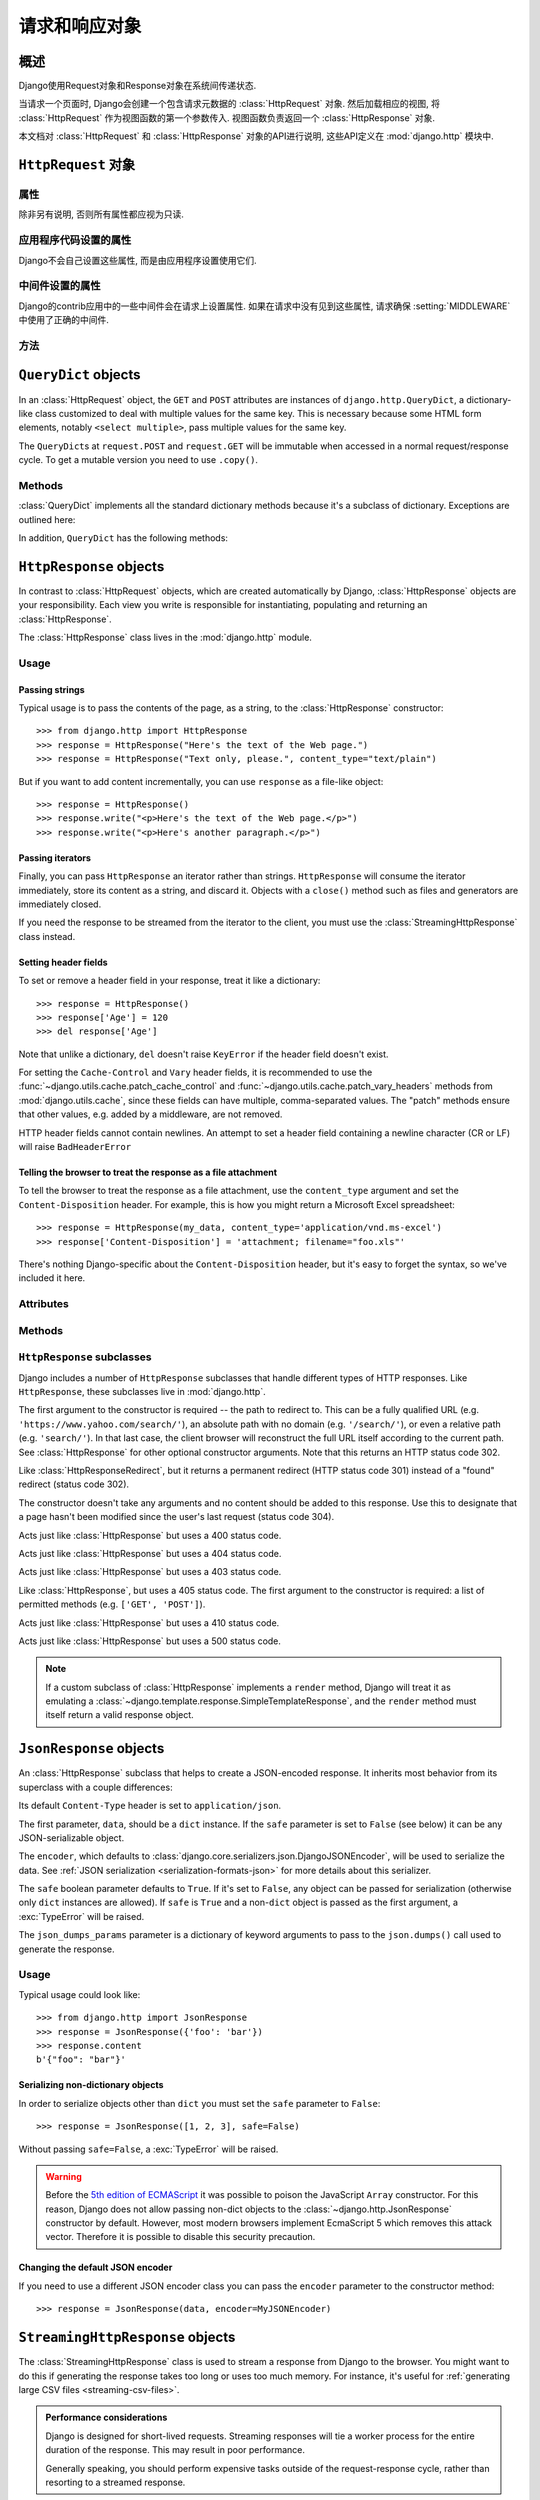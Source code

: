 ============================
请求和响应对象
============================

.. module:: django.http
   :synopsis: Classes dealing with HTTP requests and responses.

概述
==============

Django使用Request对象和Response对象在系统间传递状态.

当请求一个页面时, Django会创建一个包含请求元数据的 :class:`HttpRequest` 对象.
然后加载相应的视图, 将 :class:`HttpRequest` 作为视图函数的第一个参数传入.
视图函数负责返回一个 :class:`HttpResponse` 对象.

本文档对 :class:`HttpRequest` 和 :class:`HttpResponse` 对象的API进行说明, 这些API定义在 :mod:`django.http` 模块中.

``HttpRequest`` 对象
=======================

.. class:: HttpRequest

.. _httprequest-attributes:

属性
----------

除非另有说明, 否则所有属性都应视为只读.

.. attribute:: HttpRequest.scheme

    代表请求协议的字符串 (通常是 ``http`` 或 ``https``).

.. attribute:: HttpRequest.body

    表示原始HTTP请求正文的字节字符串. 它对处理非HTML表单数据非常有用: 二进制图片, XML等.
    如果要处理常规表单数据, 请使用 ``HttpRequest.POST``.

    还可以使用类似文件的接口从HttpRequest读取数据. 详见 :meth:`HttpRequest.read()`.

.. attribute:: HttpRequest.path

    请求页面完整路径, 不包括scheme和domain.

    例如: ``"/music/bands/the_beatles/"``

.. attribute:: HttpRequest.path_info

    在某些Web服务器配置下, 主机名后的URL被分成脚本前缀部分和路径信息部分.
    ``path_info`` 属性始终会包含路径信息部分, 不论使用什么Web服务器,
    使用它代替 :attr:`~HttpRequest.path` 可以使代码在测试和开发环境中更好地切换.

    例如, 如果应用的 ``WSGIScriptAlias`` 设置为 ``"/minfo"``, ``path`` 是 ``"/minfo/music/bands/the_beatles/"``
    时 ``path_info`` 是 ``"/music/bands/the_beatles/"``.

.. attribute:: HttpRequest.method

    一个字符串, 表示请求使用的HTTP方法. 大些字母形式. 例如::

        if request.method == 'GET':
            do_something()
        elif request.method == 'POST':
            do_something_else()

.. attribute:: HttpRequest.encoding

    一个字符串, 表示提交的数据的编码(如果为 ``None``, 表示使用 :setting:`DEFAULT_CHARSET` 设置).
    可以修改这个属性值来改变访问表单数据使用的编码. 修改后的属性访问(从 ``GET`` 或 ``POST`` 读取)都将使用新的 ``encoding`` 值.
    这对于访问数据不是 :setting:`DEFAULT_CHARSET` 编码时非常有用.

.. attribute:: HttpRequest.content_type

    .. versionadded:: 1.10

    从 ``CONTENT_TYPE`` 请求头中解析到的MIME类型字符串.

.. attribute:: HttpRequest.content_params

    .. versionadded:: 1.10

    ``CONTENT_TYPE`` 请求头中的键值参数字典.

.. attribute:: HttpRequest.GET

    包含所有HTTP GET请求参数的类字典对象. 详见 :class:`QueryDict`.

.. attribute:: HttpRequest.POST

    包含所有HTTP POST请求参数的类字典对象, 前提是请求包含了表单数据. 详见 :class:`QueryDict`.
    如果需要访问post提交的原始或非表单数据, 可以使用 :attr:`HttpRequest.body` 属性.

    有可能会有POST请求但是 ``POST`` 为空字典的情况 -- 比如, 不包含表单数据的POST请求.
    因此, 不要使用 ``if request.POST`` 来判断是否为POST请求; 应该使用 ``if request.method ==
    "POST"`` (见上文).

    注意: ``POST``  **不** 包含文件上传信息. 见 ``FILES``.

.. attribute:: HttpRequest.COOKIES

    包含所有cookie的Python字典. 键和值都是字符串.

.. attribute:: HttpRequest.FILES

    包含所有上传文件的类字典对象. ``FILES`` 中的键为 ``<input type="file" name="" />`` 中的 ``name``.
    ``FILES`` 中的值是一个 :class:`~django.core.files.uploadedfile.UploadedFile` 对象.

    详见 :doc:`/topics/files`.

    注意, 只有 ``<form>`` 中带有 ``enctype="multipart/form-data"`` 的POST请求, ``FILES`` 才会有数据, 否则将是一个空的类字典对象.

.. attribute:: HttpRequest.META

    包含所有可用HTTP部首的Python字典. 可用的部首取决了客户端和服务端, 下面是一些例子:

    * ``CONTENT_LENGTH`` -- 请求体的长度 (字符串).
    * ``CONTENT_TYPE`` -- 请求体的 MIME 类型.
    * ``HTTP_ACCEPT`` -- 可接受的响应类型.
    * ``HTTP_ACCEPT_ENCODING`` -- 可接受的响应编码.
    * ``HTTP_ACCEPT_LANGUAGE`` -- 可接受的响应语言.
    * ``HTTP_HOST`` -- 客户端发送的HTTP HOST首部.
    * ``HTTP_REFERER`` -- referrer页面, 如果有的话.
    * ``HTTP_USER_AGENT`` -- 客户端的user-agent字符串.
    * ``QUERY_STRING`` -- 查询字符串, 单独(未解析)的一个字符串.
    * ``REMOTE_ADDR`` -- 客户端的IP地址.
    * ``REMOTE_HOST`` -- 客户端的hostname.
    * ``REMOTE_USER`` -- Web服务器认证的用户, 如果有的话.
    * ``REQUEST_METHOD`` -- ``"GET"`` 或 ``"POST"`` 等字符串.
    * ``SERVER_NAME`` -- 服务端的hostname.
    * ``SERVER_PORT`` --服务端的端口(字符串).

    从上面可以看出, 除了 ``CONTENT_LENGTH`` 和 ``CONTENT_TYPE`` 之外, 请求中的HTTP首部都会被转换为 ``META`` 中的键,
    它将所有字符转换为大写用下划线连接, 并加上 ``HTTP_`` 前缀, 例如名为 ``X-Bender`` 的首部将被映射到 ``META`` 键
    ``HTTP_X_BENDER``.

    注意, :djadmin:`runserver` 会取消所有名称中带有下划线的请求头, 因此您不会在 ``META`` 中看到它们.
    这可以防止基于下划线和破折号之间的歧义的报文欺骗, 这两种符号在WSGI环境变量中都被规范化为下划线.
    它与Nginx和apache2.4+等Web服务器的行为相匹配.

.. attribute:: HttpRequest.resolver_match

    代表解析后URL的 :class:`~django.urls.ResolverMatch` 实例. 该属性只有在URL解析后才会被设置,
    因此它在视图中是可用的, 但是在URL解析之前执行的中间件中不可用(不过可以在 :meth:`process_view` 中使用).

应用程序代码设置的属性
----------------------------------

Django不会自己设置这些属性, 而是由应用程序设置使用它们.

.. attribute:: HttpRequest.current_app

    :ttag:`url` 模板标签使用它的值作为 :func:`~django.urls.reverse()` 的 ``current_app`` 参数.

.. attribute:: HttpRequest.urlconf

    这将作为当前请求的根URLconf, 覆盖 :setting:`ROOT_URLCONF` 设置. 详见 :ref:`how-django-processes-a-request`.

    ``urlconf`` 可以设置为 ``None`` 用来重置在之前中间件中所做的修改, 并返回使用 :setting:`ROOT_URLCONF`.

    .. versionchanged:: 1.9

        在之前版本中, 设置 ``urlconf=None`` 会引发 :exc:`~django.core.exceptions.ImproperlyConfigured` 异常.

中间件设置的属性
----------------------------

Django的contrib应用中的一些中间件会在请求上设置属性.
如果在请求中没有见到这些属性, 请求确保 :setting:`MIDDLEWARE` 中使用了正确的中间件.

.. attribute:: HttpRequest.session

    出自 :class:`~django.contrib.sessions.middleware.SessionMiddleware`: 一个可读写的代表当前session的类字典对象.

.. attribute:: HttpRequest.site

    出自 :class:`~django.contrib.sites.middleware.CurrentSiteMiddleware`:
    :func:`~django.contrib.sites.shortcuts.get_current_site()` 返回的
    :class:`~django.contrib.sites.models.Site` 或者
    :class:`~django.contrib.sites.requests.RequestSite` 实例, 代表当前站点.

.. attribute:: HttpRequest.user

    出自 :class:`~django.contrib.auth.middleware.AuthenticationMiddleware`:
    代表当前登录用户的 :setting:`AUTH_USER_MODEL` 实例. 如果用户没有登录, ``user`` 会返回
    一个 :class:`~django.contrib.auth.models.AnonymousUser` 实例. 可以使用
    :attr:`~django.contrib.auth.models.User.is_authenticated` 来区分它们, 例如::

        if request.user.is_authenticated:
            ... # Do something for logged-in users.
        else:
            ... # Do something for anonymous users.

方法
-------

.. method:: HttpRequest.get_host()

    根据 ``HTTP_X_FORWARDED_HOST`` (如果启用了 :setting:`USE_X_FORWARDED_HOST`)
    和 ``HTTP_HOST`` 首部按顺序返回请求原始host. 如果没有提供响应的值,
    则使用 ``SERVER_NAME`` 和 ``SERVER_PORT`` 组合, 详见 :pep:`3333`.

    例如: ``"127.0.0.1:8000"``

    .. note:: 当使用了多重代理时 :meth:`~HttpRequest.get_host()` 方法会失败. 有个解决方法是使用中间件重新代理首部, 例如::

            from django.utils.deprecation import MiddlewareMixin

            class MultipleProxyMiddleware(MiddlewareMixin):
                FORWARDED_FOR_FIELDS = [
                    'HTTP_X_FORWARDED_FOR',
                    'HTTP_X_FORWARDED_HOST',
                    'HTTP_X_FORWARDED_SERVER',
                ]

                def process_request(self, request):
                    """
                    Rewrites the proxy headers so that only the most
                    recent proxy is used.
                    """
                    for field in self.FORWARDED_FOR_FIELDS:
                        if field in request.META:
                            if ',' in request.META[field]:
                                parts = request.META[field].split(',')
                                request.META[field] = parts[-1].strip()

        该中间件应该放在所有依赖 :meth:`~HttpRequest.get_host()` 的中间件之前 -- 例如,
        :class:`~django.middleware.common.CommonMiddleware` 或者
        :class:`~django.middleware.csrf.CsrfViewMiddleware`.

.. method:: HttpRequest.get_port()

    .. versionadded:: 1.9

    Returns the originating port of the request using information from the
    ``HTTP_X_FORWARDED_PORT`` (if :setting:`USE_X_FORWARDED_PORT` is enabled)
    and ``SERVER_PORT`` ``META`` variables, in that order.

.. method:: HttpRequest.get_full_path()

    Returns the ``path``, plus an appended query string, if applicable.

    Example: ``"/music/bands/the_beatles/?print=true"``

.. method:: HttpRequest.build_absolute_uri(location)

    Returns the absolute URI form of ``location``. If no location is provided,
    the location will be set to ``request.get_full_path()``.

    If the location is already an absolute URI, it will not be altered.
    Otherwise the absolute URI is built using the server variables available in
    this request.

    Example: ``"https://example.com/music/bands/the_beatles/?print=true"``

    .. note::

        Mixing HTTP and HTTPS on the same site is discouraged, therefore
        :meth:`~HttpRequest.build_absolute_uri()` will always generate an
        absolute URI with the same scheme the current request has. If you need
        to redirect users to HTTPS, it's best to let your Web server redirect
        all HTTP traffic to HTTPS.

.. method:: HttpRequest.get_signed_cookie(key, default=RAISE_ERROR, salt='', max_age=None)

    Returns a cookie value for a signed cookie, or raises a
    ``django.core.signing.BadSignature`` exception if the signature is
    no longer valid. If you provide the ``default`` argument the exception
    will be suppressed and that default value will be returned instead.

    The optional ``salt`` argument can be used to provide extra protection
    against brute force attacks on your secret key. If supplied, the
    ``max_age`` argument will be checked against the signed timestamp
    attached to the cookie value to ensure the cookie is not older than
    ``max_age`` seconds.

    For example::

        >>> request.get_signed_cookie('name')
        'Tony'
        >>> request.get_signed_cookie('name', salt='name-salt')
        'Tony' # assuming cookie was set using the same salt
        >>> request.get_signed_cookie('non-existing-cookie')
        ...
        KeyError: 'non-existing-cookie'
        >>> request.get_signed_cookie('non-existing-cookie', False)
        False
        >>> request.get_signed_cookie('cookie-that-was-tampered-with')
        ...
        BadSignature: ...
        >>> request.get_signed_cookie('name', max_age=60)
        ...
        SignatureExpired: Signature age 1677.3839159 > 60 seconds
        >>> request.get_signed_cookie('name', False, max_age=60)
        False

    See :doc:`cryptographic signing </topics/signing>` for more information.

.. method:: HttpRequest.is_secure()

    Returns ``True`` if the request is secure; that is, if it was made with
    HTTPS.

.. method:: HttpRequest.is_ajax()

    Returns ``True`` if the request was made via an ``XMLHttpRequest``, by
    checking the ``HTTP_X_REQUESTED_WITH`` header for the string
    ``'XMLHttpRequest'``. Most modern JavaScript libraries send this header.
    If you write your own XMLHttpRequest call (on the browser side), you'll
    have to set this header manually if you want ``is_ajax()`` to work.

    If a response varies on whether or not it's requested via AJAX and you are
    using some form of caching like Django's :mod:`cache middleware
    <django.middleware.cache>`, you should decorate the view with
    :func:`vary_on_headers('X-Requested-With')
    <django.views.decorators.vary.vary_on_headers>` so that the responses are
    properly cached.

.. method:: HttpRequest.read(size=None)
.. method:: HttpRequest.readline()
.. method:: HttpRequest.readlines()
.. method:: HttpRequest.xreadlines()
.. method:: HttpRequest.__iter__()

    Methods implementing a file-like interface for reading from an
    HttpRequest instance. This makes it possible to consume an incoming
    request in a streaming fashion. A common use-case would be to process a
    big XML payload with an iterative parser without constructing a whole
    XML tree in memory.

    Given this standard interface, an HttpRequest instance can be
    passed directly to an XML parser such as ElementTree::

        import xml.etree.ElementTree as ET
        for element in ET.iterparse(request):
            process(element)


``QueryDict`` objects
=====================

.. class:: QueryDict

In an :class:`HttpRequest` object, the ``GET`` and ``POST`` attributes are
instances of ``django.http.QueryDict``, a dictionary-like class customized to
deal with multiple values for the same key. This is necessary because some HTML
form elements, notably ``<select multiple>``, pass multiple values for the same
key.

The ``QueryDict``\ s at ``request.POST`` and ``request.GET`` will be immutable
when accessed in a normal request/response cycle. To get a mutable version you
need to use ``.copy()``.

Methods
-------

:class:`QueryDict` implements all the standard dictionary methods because it's
a subclass of dictionary. Exceptions are outlined here:

.. method:: QueryDict.__init__(query_string=None, mutable=False, encoding=None)

    Instantiates a ``QueryDict`` object based on ``query_string``.

    >>> QueryDict('a=1&a=2&c=3')
    <QueryDict: {'a': ['1', '2'], 'c': ['3']}>

    If ``query_string`` is not passed in, the resulting ``QueryDict`` will be
    empty (it will have no keys or values).

    Most ``QueryDict``\ s you encounter, and in particular those at
    ``request.POST`` and ``request.GET``, will be immutable. If you are
    instantiating one yourself, you can make it mutable by passing
    ``mutable=True`` to its ``__init__()``.

    Strings for setting both keys and values will be converted from ``encoding``
    to unicode. If encoding is not set, it defaults to :setting:`DEFAULT_CHARSET`.

.. method:: QueryDict.__getitem__(key)

    Returns the value for the given key. If the key has more than one value,
    ``__getitem__()`` returns the last value. Raises
    ``django.utils.datastructures.MultiValueDictKeyError`` if the key does not
    exist. (This is a subclass of Python's standard ``KeyError``, so you can
    stick to catching ``KeyError``.)

.. method:: QueryDict.__setitem__(key, value)

    Sets the given key to ``[value]`` (a Python list whose single element is
    ``value``). Note that this, as other dictionary functions that have side
    effects, can only be called on a mutable ``QueryDict`` (such as one that
    was created via ``copy()``).

.. method:: QueryDict.__contains__(key)

    Returns ``True`` if the given key is set. This lets you do, e.g., ``if "foo"
    in request.GET``.

.. method:: QueryDict.get(key, default=None)

    Uses the same logic as ``__getitem__()`` above, with a hook for returning a
    default value if the key doesn't exist.

.. method:: QueryDict.setdefault(key, default=None)

    Just like the standard dictionary ``setdefault()`` method, except it uses
    ``__setitem__()`` internally.

.. method:: QueryDict.update(other_dict)

    Takes either a ``QueryDict`` or standard dictionary. Just like the standard
    dictionary ``update()`` method, except it *appends* to the current
    dictionary items rather than replacing them. For example::

        >>> q = QueryDict('a=1', mutable=True)
        >>> q.update({'a': '2'})
        >>> q.getlist('a')
        ['1', '2']
        >>> q['a'] # returns the last
        '2'

.. method:: QueryDict.items()

    Just like the standard dictionary ``items()`` method, except this uses the
    same last-value logic as ``__getitem__()``. For example::

        >>> q = QueryDict('a=1&a=2&a=3')
        >>> q.items()
        [('a', '3')]

.. method:: QueryDict.iteritems()

    Just like the standard dictionary ``iteritems()`` method. Like
    :meth:`QueryDict.items()` this uses the same last-value logic as
    :meth:`QueryDict.__getitem__()`.

    Available only on Python 2.

.. method:: QueryDict.iterlists()

    Like :meth:`QueryDict.iteritems()` except it includes all values, as a list,
    for each member of the dictionary.

    Available only on Python 2.

.. method:: QueryDict.values()

    Just like the standard dictionary ``values()`` method, except this uses the
    same last-value logic as ``__getitem__()``. For example::

        >>> q = QueryDict('a=1&a=2&a=3')
        >>> q.values()
        ['3']

.. method:: QueryDict.itervalues()

    Just like :meth:`QueryDict.values()`, except an iterator.

    Available only on Python 2.

In addition, ``QueryDict`` has the following methods:

.. method:: QueryDict.copy()

    Returns a copy of the object, using ``copy.deepcopy()`` from the Python
    standard library. This copy will be mutable even if the original was not.

.. method:: QueryDict.getlist(key, default=None)

    Returns the data with the requested key, as a Python list. Returns an
    empty list if the key doesn't exist and no default value was provided.
    It's guaranteed to return a list of some sort unless the default value
    provided is not a list.

.. method:: QueryDict.setlist(key, list_)

    Sets the given key to ``list_`` (unlike ``__setitem__()``).

.. method:: QueryDict.appendlist(key, item)

    Appends an item to the internal list associated with key.

.. method:: QueryDict.setlistdefault(key, default_list=None)

    Just like ``setdefault``, except it takes a list of values instead of a
    single value.

.. method:: QueryDict.lists()

    Like :meth:`items()`, except it includes all values, as a list, for each
    member of the dictionary. For example::

        >>> q = QueryDict('a=1&a=2&a=3')
        >>> q.lists()
        [('a', ['1', '2', '3'])]

.. method:: QueryDict.pop(key)

    Returns a list of values for the given key and removes them from the
    dictionary. Raises ``KeyError`` if the key does not exist. For example::

        >>> q = QueryDict('a=1&a=2&a=3', mutable=True)
        >>> q.pop('a')
        ['1', '2', '3']

.. method:: QueryDict.popitem()

    Removes an arbitrary member of the dictionary (since there's no concept
    of ordering), and returns a two value tuple containing the key and a list
    of all values for the key. Raises ``KeyError`` when called on an empty
    dictionary. For example::

        >>> q = QueryDict('a=1&a=2&a=3', mutable=True)
        >>> q.popitem()
        ('a', ['1', '2', '3'])

.. method:: QueryDict.dict()

    Returns ``dict`` representation of ``QueryDict``. For every (key, list)
    pair in ``QueryDict``, ``dict`` will have (key, item), where item is one
    element of the list, using same logic as :meth:`QueryDict.__getitem__()`::

        >>> q = QueryDict('a=1&a=3&a=5')
        >>> q.dict()
        {'a': '5'}

.. method:: QueryDict.urlencode(safe=None)

    Returns a string of the data in query-string format. Example::

        >>> q = QueryDict('a=2&b=3&b=5')
        >>> q.urlencode()
        'a=2&b=3&b=5'

    Optionally, urlencode can be passed characters which
    do not require encoding. For example::

        >>> q = QueryDict(mutable=True)
        >>> q['next'] = '/a&b/'
        >>> q.urlencode(safe='/')
        'next=/a%26b/'

``HttpResponse`` objects
========================

.. class:: HttpResponse

In contrast to :class:`HttpRequest` objects, which are created automatically by
Django, :class:`HttpResponse` objects are your responsibility. Each view you
write is responsible for instantiating, populating and returning an
:class:`HttpResponse`.

The :class:`HttpResponse` class lives in the :mod:`django.http` module.

Usage
-----

Passing strings
~~~~~~~~~~~~~~~

Typical usage is to pass the contents of the page, as a string, to the
:class:`HttpResponse` constructor::

    >>> from django.http import HttpResponse
    >>> response = HttpResponse("Here's the text of the Web page.")
    >>> response = HttpResponse("Text only, please.", content_type="text/plain")

But if you want to add content incrementally, you can use ``response`` as a
file-like object::

    >>> response = HttpResponse()
    >>> response.write("<p>Here's the text of the Web page.</p>")
    >>> response.write("<p>Here's another paragraph.</p>")

Passing iterators
~~~~~~~~~~~~~~~~~

Finally, you can pass ``HttpResponse`` an iterator rather than strings.
``HttpResponse`` will consume the iterator immediately, store its content as a
string, and discard it. Objects with a ``close()`` method such as files and
generators are immediately closed.

If you need the response to be streamed from the iterator to the client, you
must use the :class:`StreamingHttpResponse` class instead.

.. versionchanged:: 1.10

    Objects with a ``close()`` method used to be closed when the WSGI server
    called ``close()`` on the response.

Setting header fields
~~~~~~~~~~~~~~~~~~~~~

To set or remove a header field in your response, treat it like a dictionary::

    >>> response = HttpResponse()
    >>> response['Age'] = 120
    >>> del response['Age']

Note that unlike a dictionary, ``del`` doesn't raise ``KeyError`` if the header
field doesn't exist.

For setting the ``Cache-Control`` and ``Vary`` header fields, it is recommended
to use the :func:`~django.utils.cache.patch_cache_control` and
:func:`~django.utils.cache.patch_vary_headers` methods from
:mod:`django.utils.cache`, since these fields can have multiple, comma-separated
values. The "patch" methods ensure that other values, e.g. added by a
middleware, are not removed.

HTTP header fields cannot contain newlines. An attempt to set a header field
containing a newline character (CR or LF) will raise ``BadHeaderError``

Telling the browser to treat the response as a file attachment
~~~~~~~~~~~~~~~~~~~~~~~~~~~~~~~~~~~~~~~~~~~~~~~~~~~~~~~~~~~~~~

To tell the browser to treat the response as a file attachment, use the
``content_type`` argument and set the ``Content-Disposition`` header. For example,
this is how you might return a Microsoft Excel spreadsheet::

    >>> response = HttpResponse(my_data, content_type='application/vnd.ms-excel')
    >>> response['Content-Disposition'] = 'attachment; filename="foo.xls"'

There's nothing Django-specific about the ``Content-Disposition`` header, but
it's easy to forget the syntax, so we've included it here.

Attributes
----------

.. attribute:: HttpResponse.content

    A bytestring representing the content, encoded from a Unicode
    object if necessary.

.. attribute:: HttpResponse.charset

    A string denoting the charset in which the response will be encoded. If not
    given at ``HttpResponse`` instantiation time, it will be extracted from
    ``content_type`` and if that is unsuccessful, the
    :setting:`DEFAULT_CHARSET` setting will be used.

.. attribute:: HttpResponse.status_code

    The :rfc:`HTTP status code <7231#section-6>` for the response.

    .. versionchanged:: 1.9

        Unless :attr:`reason_phrase` is explicitly set, modifying the value of
        ``status_code`` outside the constructor will also modify the value of
        ``reason_phrase``.

.. attribute:: HttpResponse.reason_phrase

    The HTTP reason phrase for the response.

    .. versionchanged:: 1.9

        ``reason_phrase`` no longer defaults to all capital letters. It now
        uses the :rfc:`HTTP standard's <7231#section-6.1>` default reason
        phrases.

        Unless explicitly set, ``reason_phrase`` is determined by the current
        value of :attr:`status_code`.

.. attribute:: HttpResponse.streaming

    This is always ``False``.

    This attribute exists so middleware can treat streaming responses
    differently from regular responses.

.. attribute:: HttpResponse.closed

    ``True`` if the response has been closed.

Methods
-------

.. method:: HttpResponse.__init__(content='', content_type=None, status=200, reason=None, charset=None)

    Instantiates an ``HttpResponse`` object with the given page content and
    content type.

    ``content`` should be an iterator or a string. If it's an
    iterator, it should return strings, and those strings will be
    joined together to form the content of the response. If it is not
    an iterator or a string, it will be converted to a string when
    accessed.

    ``content_type`` is the MIME type optionally completed by a character set
    encoding and is used to fill the HTTP ``Content-Type`` header. If not
    specified, it is formed by the :setting:`DEFAULT_CONTENT_TYPE` and
    :setting:`DEFAULT_CHARSET` settings, by default: "`text/html; charset=utf-8`".

    ``status`` is the :rfc:`HTTP status code <7231#section-6>` for the response.

    ``reason`` is the HTTP response phrase. If not provided, a default phrase
    will be used.

    ``charset`` is the charset in which the response will be encoded. If not
    given it will be extracted from ``content_type``, and if that
    is unsuccessful, the :setting:`DEFAULT_CHARSET` setting will be used.

.. method:: HttpResponse.__setitem__(header, value)

    Sets the given header name to the given value. Both ``header`` and
    ``value`` should be strings.

.. method:: HttpResponse.__delitem__(header)

    Deletes the header with the given name. Fails silently if the header
    doesn't exist. Case-insensitive.

.. method:: HttpResponse.__getitem__(header)

    Returns the value for the given header name. Case-insensitive.

.. method:: HttpResponse.has_header(header)

    Returns ``True`` or ``False`` based on a case-insensitive check for a
    header with the given name.

.. method:: HttpResponse.setdefault(header, value)

    Sets a header unless it has already been set.

.. method:: HttpResponse.set_cookie(key, value='', max_age=None, expires=None, path='/', domain=None, secure=None, httponly=False)

    Sets a cookie. The parameters are the same as in the
    :class:`~http.cookies.Morsel` cookie object in the Python standard library.

    * ``max_age`` should be a number of seconds, or ``None`` (default) if
      the cookie should last only as long as the client's browser session.
      If ``expires`` is not specified, it will be calculated.
    * ``expires`` should either be a string in the format
      ``"Wdy, DD-Mon-YY HH:MM:SS GMT"`` or a ``datetime.datetime`` object
      in UTC. If ``expires`` is a ``datetime`` object, the ``max_age``
      will be calculated.
    * Use ``domain`` if you want to set a cross-domain cookie. For example,
      ``domain=".lawrence.com"`` will set a cookie that is readable by
      the domains www.lawrence.com, blogs.lawrence.com and
      calendars.lawrence.com. Otherwise, a cookie will only be readable by
      the domain that set it.
    * Use ``httponly=True`` if you want to prevent client-side
      JavaScript from having access to the cookie.

      HTTPOnly_ is a flag included in a Set-Cookie HTTP response
      header. It is not part of the :rfc:`2109` standard for cookies,
      and it isn't honored consistently by all browsers. However,
      when it is honored, it can be a useful way to mitigate the
      risk of a client-side script from accessing the protected cookie
      data.

    .. _HTTPOnly: https://www.owasp.org/index.php/HTTPOnly

    .. warning::

        Both :rfc:`2109` and :rfc:`6265` state that user agents should support
        cookies of at least 4096 bytes. For many browsers this is also the
        maximum size. Django will not raise an exception if there's an attempt
        to store a cookie of more than 4096 bytes, but many browsers will not
        set the cookie correctly.

.. method:: HttpResponse.set_signed_cookie(key, value, salt='', max_age=None, expires=None, path='/', domain=None, secure=None, httponly=True)

    Like :meth:`~HttpResponse.set_cookie()`, but
    :doc:`cryptographic signing </topics/signing>` the cookie before setting
    it. Use in conjunction with :meth:`HttpRequest.get_signed_cookie`.
    You can use the optional ``salt`` argument for added key strength, but
    you will need to remember to pass it to the corresponding
    :meth:`HttpRequest.get_signed_cookie` call.

.. method:: HttpResponse.delete_cookie(key, path='/', domain=None)

    Deletes the cookie with the given key. Fails silently if the key doesn't
    exist.

    Due to the way cookies work, ``path`` and ``domain`` should be the same
    values you used in ``set_cookie()`` -- otherwise the cookie may not be
    deleted.

.. method:: HttpResponse.write(content)

    This method makes an :class:`HttpResponse` instance a file-like object.

.. method:: HttpResponse.flush()

    This method makes an :class:`HttpResponse` instance a file-like object.

.. method:: HttpResponse.tell()

    This method makes an :class:`HttpResponse` instance a file-like object.

.. method:: HttpResponse.getvalue()

    Returns the value of :attr:`HttpResponse.content`. This method makes
    an :class:`HttpResponse` instance a stream-like object.

.. method:: HttpResponse.readable()

   .. versionadded:: 1.10

    Always ``False``. This method makes an :class:`HttpResponse` instance a
    stream-like object.

.. method:: HttpResponse.seekable()

   .. versionadded:: 1.10

    Always ``False``. This method makes an :class:`HttpResponse` instance a
    stream-like object.

.. method:: HttpResponse.writable()

    Always ``True``. This method makes an :class:`HttpResponse` instance a
    stream-like object.

.. method:: HttpResponse.writelines(lines)

    Writes a list of lines to the response. Line separators are not added. This
    method makes an :class:`HttpResponse` instance a stream-like object.

.. _ref-httpresponse-subclasses:

``HttpResponse`` subclasses
---------------------------

Django includes a number of ``HttpResponse`` subclasses that handle different
types of HTTP responses. Like ``HttpResponse``, these subclasses live in
:mod:`django.http`.

.. class:: HttpResponseRedirect

    The first argument to the constructor is required -- the path to redirect
    to. This can be a fully qualified URL
    (e.g. ``'https://www.yahoo.com/search/'``), an absolute path with no domain
    (e.g. ``'/search/'``), or even a relative path (e.g. ``'search/'``). In that
    last case, the client browser will reconstruct the full URL itself
    according to the current path. See :class:`HttpResponse` for other optional
    constructor arguments. Note that this returns an HTTP status code 302.

    .. attribute:: HttpResponseRedirect.url

        This read-only attribute represents the URL the response will redirect
        to (equivalent to the ``Location`` response header).

.. class:: HttpResponsePermanentRedirect

    Like :class:`HttpResponseRedirect`, but it returns a permanent redirect
    (HTTP status code 301) instead of a "found" redirect (status code 302).

.. class:: HttpResponseNotModified

    The constructor doesn't take any arguments and no content should be added
    to this response. Use this to designate that a page hasn't been modified
    since the user's last request (status code 304).

.. class:: HttpResponseBadRequest

    Acts just like :class:`HttpResponse` but uses a 400 status code.

.. class:: HttpResponseNotFound

    Acts just like :class:`HttpResponse` but uses a 404 status code.

.. class:: HttpResponseForbidden

    Acts just like :class:`HttpResponse` but uses a 403 status code.

.. class:: HttpResponseNotAllowed

    Like :class:`HttpResponse`, but uses a 405 status code. The first argument
    to the constructor is required: a list of permitted methods (e.g.
    ``['GET', 'POST']``).

.. class:: HttpResponseGone

    Acts just like :class:`HttpResponse` but uses a 410 status code.

.. class:: HttpResponseServerError

    Acts just like :class:`HttpResponse` but uses a 500 status code.

.. note::

    If a custom subclass of :class:`HttpResponse` implements a ``render``
    method, Django will treat it as emulating a
    :class:`~django.template.response.SimpleTemplateResponse`, and the
    ``render`` method must itself return a valid response object.

``JsonResponse`` objects
========================

.. class:: JsonResponse(data, encoder=DjangoJSONEncoder, safe=True, json_dumps_params=None, **kwargs)

    An :class:`HttpResponse` subclass that helps to create a JSON-encoded
    response. It inherits most behavior from its superclass with a couple
    differences:

    Its default ``Content-Type`` header is set to ``application/json``.

    The first parameter, ``data``, should be a ``dict`` instance. If the
    ``safe`` parameter is set to ``False`` (see below) it can be any
    JSON-serializable object.

    The ``encoder``, which defaults to
    :class:`django.core.serializers.json.DjangoJSONEncoder`, will be used to
    serialize the data. See :ref:`JSON serialization
    <serialization-formats-json>` for more details about this serializer.

    The ``safe`` boolean parameter defaults to ``True``. If it's set to
    ``False``, any object can be passed for serialization (otherwise only
    ``dict`` instances are allowed). If ``safe`` is ``True`` and a non-``dict``
    object is passed as the first argument, a :exc:`TypeError` will be raised.

    The ``json_dumps_params`` parameter is a dictionary of keyword arguments
    to pass to the ``json.dumps()`` call used to generate the response.

    .. versionchanged:: 1.9

        The ``json_dumps_params`` argument was added.

Usage
-----

Typical usage could look like::

    >>> from django.http import JsonResponse
    >>> response = JsonResponse({'foo': 'bar'})
    >>> response.content
    b'{"foo": "bar"}'


Serializing non-dictionary objects
~~~~~~~~~~~~~~~~~~~~~~~~~~~~~~~~~~

In order to serialize objects other than ``dict`` you must set the ``safe``
parameter to ``False``::

    >>> response = JsonResponse([1, 2, 3], safe=False)

Without passing ``safe=False``, a :exc:`TypeError` will be raised.

.. warning::

    Before the `5th edition of ECMAScript
    <http://www.ecma-international.org/ecma-262/5.1/index.html#sec-11.1.4>`_
    it was possible to poison the JavaScript ``Array`` constructor. For this
    reason, Django does not allow passing non-dict objects to the
    :class:`~django.http.JsonResponse` constructor by default.  However, most
    modern browsers implement EcmaScript 5 which removes this attack vector.
    Therefore it is possible to disable this security precaution.

Changing the default JSON encoder
~~~~~~~~~~~~~~~~~~~~~~~~~~~~~~~~~

If you need to use a different JSON encoder class you can pass the ``encoder``
parameter to the constructor method::

    >>> response = JsonResponse(data, encoder=MyJSONEncoder)

.. _httpresponse-streaming:

``StreamingHttpResponse`` objects
=================================

.. class:: StreamingHttpResponse

The :class:`StreamingHttpResponse` class is used to stream a response from
Django to the browser. You might want to do this if generating the response
takes too long or uses too much memory. For instance, it's useful for
:ref:`generating large CSV files <streaming-csv-files>`.

.. admonition:: Performance considerations

    Django is designed for short-lived requests. Streaming responses will tie
    a worker process for the entire duration of the response. This may result
    in poor performance.

    Generally speaking, you should perform expensive tasks outside of the
    request-response cycle, rather than resorting to a streamed response.

The :class:`StreamingHttpResponse` is not a subclass of :class:`HttpResponse`,
because it features a slightly different API. However, it is almost identical,
with the following notable differences:

* It should be given an iterator that yields strings as content.

* You cannot access its content, except by iterating the response object
  itself. This should only occur when the response is returned to the client.

* It has no ``content`` attribute. Instead, it has a
  :attr:`~StreamingHttpResponse.streaming_content` attribute.

* You cannot use the file-like object ``tell()`` or ``write()`` methods.
  Doing so will raise an exception.

:class:`StreamingHttpResponse` should only be used in situations where it is
absolutely required that the whole content isn't iterated before transferring
the data to the client. Because the content can't be accessed, many
middlewares can't function normally. For example the ``ETag`` and
``Content-Length`` headers can't be generated for streaming responses.

Attributes
----------

.. attribute:: StreamingHttpResponse.streaming_content

    An iterator of strings representing the content.

.. attribute:: StreamingHttpResponse.status_code

    The :rfc:`HTTP status code <7231#section-6>` for the response.

    .. versionchanged:: 1.9

        Unless :attr:`reason_phrase` is explicitly set, modifying the value of
        ``status_code`` outside the constructor will also modify the value of
        ``reason_phrase``.

.. attribute:: StreamingHttpResponse.reason_phrase

    The HTTP reason phrase for the response.

    .. versionchanged:: 1.9

        ``reason_phrase`` no longer defaults to all capital letters. It now
        uses the :rfc:`HTTP standard's <7231#section-6.1>` default reason
        phrases.

        Unless explicitly set, ``reason_phrase`` is determined by the current
        value of :attr:`status_code`.

.. attribute:: StreamingHttpResponse.streaming

    This is always ``True``.

``FileResponse`` objects
========================

.. class:: FileResponse

:class:`FileResponse` is a subclass of :class:`StreamingHttpResponse` optimized
for binary files. It uses `wsgi.file_wrapper`_ if provided by the wsgi server,
otherwise it streams the file out in small chunks.

.. _wsgi.file_wrapper: https://www.python.org/dev/peps/pep-3333/#optional-platform-specific-file-handling

``FileResponse`` expects a file open in binary mode like so::

    >>> from django.http import FileResponse
    >>> response = FileResponse(open('myfile.png', 'rb'))
